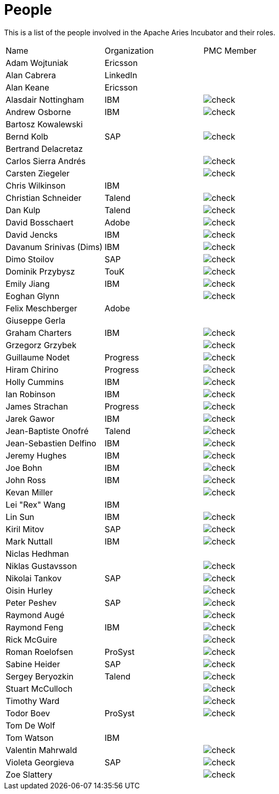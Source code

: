 = People

This is a list of the people involved in the Apache Aries Incubator and their roles.

[cols="3*",opts="headers"]
|===
|Name
|Organization
|PMC Member


|Adam Wojtuniak
|Ericsson
|

|Alan Cabrera
|LinkedIn
|

|Alan Keane
|Ericsson
|

|Alasdair Nottingham
|IBM
|image:check.gif[]

|Andrew Osborne
|IBM
|image:check.gif[]

|Bartosz Kowalewski
|
|

|Bernd Kolb
|SAP
|image:check.gif[]

|Bertrand Delacretaz
|
|

|Carlos Sierra Andrés
|
|image:check.gif[]

|Carsten Ziegeler
|
|image:check.gif[]

|Chris Wilkinson
|IBM
|

|Christian Schneider
|Talend
|image:check.gif[]

|Dan Kulp
|Talend
|image:check.gif[]

|David Bosschaert
|Adobe
|image:check.gif[]

|David Jencks
|IBM
|image:check.gif[]

|Davanum Srinivas (Dims)
|IBM
|image:check.gif[]

|Dimo Stoilov
|SAP
|image:check.gif[]

|Dominik Przybysz
|TouK
|image:check.gif[]

|Emily Jiang
|IBM
|image:check.gif[]

|Eoghan Glynn
|
|image:check.gif[]

|Felix Meschberger
|Adobe
|

|Giuseppe Gerla
|
|

|Graham Charters
|IBM
|image:check.gif[]

|Grzegorz Grzybek
|
|image:check.gif[]

|Guillaume Nodet
|Progress
|image:check.gif[]

|Hiram Chirino
|Progress
|image:check.gif[]

|Holly Cummins
|IBM
|image:check.gif[]

|Ian Robinson
|IBM
|image:check.gif[]

|James Strachan
|Progress
|image:check.gif[]

|Jarek Gawor
|IBM
|image:check.gif[]

|Jean-Baptiste Onofré
|Talend
|image:check.gif[]

|Jean-Sebastien Delfino
|IBM
|image:check.gif[]

|Jeremy Hughes
|IBM
|image:check.gif[]

|Joe Bohn
|IBM
|image:check.gif[]

|John Ross
|IBM
|image:check.gif[]

|Kevan Miller
|
|image:check.gif[]

|Lei "Rex" Wang
|IBM
|

|Lin Sun
|IBM
|image:check.gif[]

|Kiril Mitov
|SAP
|image:check.gif[]

|Mark Nuttall
|IBM
|image:check.gif[]

|Niclas Hedhman
|
|

|Niklas Gustavsson
|
|image:check.gif[]

|Nikolai Tankov
|SAP
|image:check.gif[]

|Oisin Hurley
|
|image:check.gif[]

|Peter Peshev
|SAP
|image:check.gif[]

|Raymond Augé
|
|image:check.gif[]

|Raymond Feng
|IBM
|image:check.gif[]

|Rick McGuire
|
|image:check.gif[]

|Roman Roelofsen
|ProSyst
|image:check.gif[]

|Sabine Heider
|SAP
|image:check.gif[]

|Sergey Beryozkin
|Talend
|image:check.gif[]

|Stuart McCulloch
|
|image:check.gif[]

|Timothy Ward
|
|image:check.gif[]

|Todor Boev
|ProSyst
|image:check.gif[]

|Tom De Wolf
|
|

|Tom Watson
|IBM
|

|Valentin Mahrwald
|
|image:check.gif[]

|Violeta Georgieva
|SAP
|image:check.gif[]

|Zoe Slattery
|
|image:check.gif[]

|===
